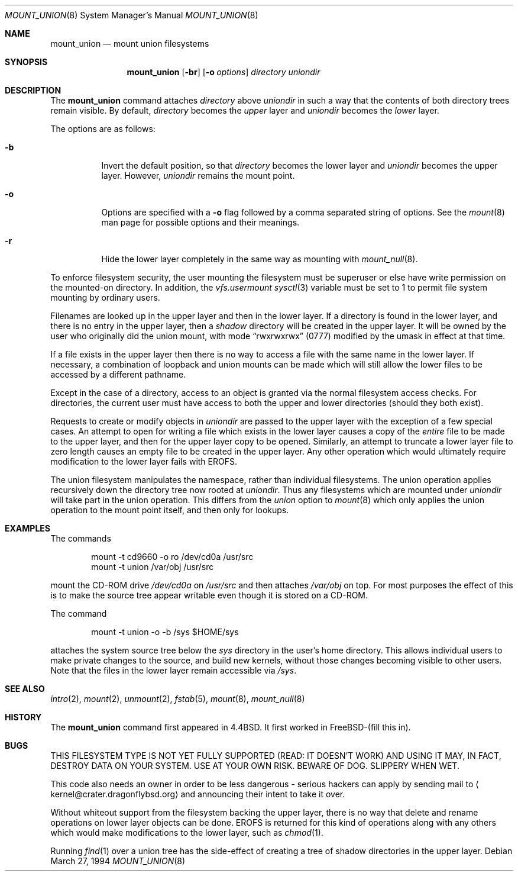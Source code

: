 .\" Copyright (c) 1994
.\" The Regents of the University of California.  All rights reserved.
.\"
.\" This code is derived from software donated to Berkeley by
.\" Jan-Simon Pendry.
.\"
.\" Redistribution and use in source and binary forms, with or without
.\" modification, are permitted provided that the following conditions
.\" are met:
.\" 1. Redistributions of source code must retain the above copyright
.\"    notice, this list of conditions and the following disclaimer.
.\" 2. Redistributions in binary form must reproduce the above copyright
.\"    notice, this list of conditions and the following disclaimer in the
.\"    documentation and/or other materials provided with the distribution.
.\" 3. All advertising materials mentioning features or use of this software
.\"    must display the following acknowledgement:
.\"	This product includes software developed by the University of
.\"	California, Berkeley and its contributors.
.\" 4. Neither the name of the University nor the names of its contributors
.\"    may be used to endorse or promote products derived from this software
.\"    without specific prior written permission.
.\"
.\" THIS SOFTWARE IS PROVIDED BY THE REGENTS AND CONTRIBUTORS ``AS IS'' AND
.\" ANY EXPRESS OR IMPLIED WARRANTIES, INCLUDING, BUT NOT LIMITED TO, THE
.\" IMPLIED WARRANTIES OF MERCHANTABILITY AND FITNESS FOR A PARTICULAR PURPOSE
.\" ARE DISCLAIMED.  IN NO EVENT SHALL THE REGENTS OR CONTRIBUTORS BE LIABLE
.\" FOR ANY DIRECT, INDIRECT, INCIDENTAL, SPECIAL, EXEMPLARY, OR CONSEQUENTIAL
.\" DAMAGES (INCLUDING, BUT NOT LIMITED TO, PROCUREMENT OF SUBSTITUTE GOODS
.\" OR SERVICES; LOSS OF USE, DATA, OR PROFITS; OR BUSINESS INTERRUPTION)
.\" HOWEVER CAUSED AND ON ANY THEORY OF LIABILITY, WHETHER IN CONTRACT, STRICT
.\" LIABILITY, OR TORT (INCLUDING NEGLIGENCE OR OTHERWISE) ARISING IN ANY WAY
.\" OUT OF THE USE OF THIS SOFTWARE, EVEN IF ADVISED OF THE POSSIBILITY OF
.\" SUCH DAMAGE.
.\"
.\"	@(#)mount_union.8	8.6 (Berkeley) 3/27/94
.\" $FreeBSD: src/sbin/mount_union/mount_union.8,v 1.6.2.2 2001/12/20 16:46:05 ru Exp $
.\" $DragonFly: src/sbin/mount_union/mount_union.8,v 1.5 2006/02/17 19:33:33 swildner Exp $
.\"
.Dd March 27, 1994
.Dt MOUNT_UNION 8
.Os
.Sh NAME
.Nm mount_union
.Nd mount union filesystems
.Sh SYNOPSIS
.Nm
.Op Fl br
.Op Fl o Ar options
.Ar directory
.Ar uniondir
.Sh DESCRIPTION
The
.Nm
command
attaches
.Ar directory
above
.Ar uniondir
in such a way that the contents of both directory trees remain visible.
By default,
.Ar directory
becomes the
.Em upper
layer and
.Ar uniondir
becomes the
.Em lower
layer.
.Pp
The options are as follows:
.Bl -tag -width indent
.It Fl b
Invert the default position, so that
.Ar directory
becomes the lower layer and
.Ar uniondir
becomes the upper layer.
However,
.Ar uniondir
remains the mount point.
.It Fl o
Options are specified with a
.Fl o
flag followed by a comma separated string of options.
See the
.Xr mount 8
man page for possible options and their meanings.
.It Fl r
Hide the lower layer completely in the same way as mounting with
.Xr mount_null 8 .
.El
.Pp
To enforce filesystem security, the user mounting the filesystem
must be superuser or else have write permission on the mounted-on
directory.
In addition, the
.Em vfs.usermount
.Xr sysctl 3
variable must be set to 1 to permit file system mounting by ordinary users.
.Pp
Filenames are looked up in the upper layer and then in the
lower layer.
If a directory is found in the lower layer, and there is no entry
in the upper layer, then a
.Em shadow
directory will be created in the upper layer.
It will be owned by the user who originally did the union mount,
with mode
.Dq rwxrwxrwx
(0777) modified by the umask in effect at that time.
.Pp
If a file exists in the upper layer then there is no way to access
a file with the same name in the lower layer.
If necessary, a combination of loopback and union mounts can be made
which will still allow the lower files to be accessed by a different
pathname.
.Pp
Except in the case of a directory,
access to an object is granted via the normal filesystem access checks.
For directories, the current user must have access to both the upper
and lower directories (should they both exist).
.Pp
Requests to create or modify objects in
.Ar uniondir
are passed to the upper layer with the exception of a few special cases.
An attempt to open for writing a file which exists in the lower layer
causes a copy of the
.Em entire
file to be made to the upper layer, and then for the upper layer copy
to be opened.
Similarly, an attempt to truncate a lower layer file to zero length
causes an empty file to be created in the upper layer.
Any other operation which would ultimately require modification to
the lower layer fails with
.Er EROFS .
.Pp
The union filesystem manipulates the namespace, rather than
individual filesystems.
The union operation applies recursively down the directory tree
now rooted at
.Ar uniondir .
Thus any filesystems which are mounted under
.Ar uniondir
will take part in the union operation.
This differs from the
.Em union
option to
.Xr mount 8
which only applies the union operation to the mount point itself,
and then only for lookups.
.Sh EXAMPLES
The commands
.Bd -literal -offset indent
mount -t cd9660 -o ro /dev/cd0a /usr/src
mount -t union /var/obj /usr/src
.Ed
.Pp
mount the CD-ROM drive
.Pa /dev/cd0a
on
.Pa /usr/src
and then attaches
.Pa /var/obj
on top.
For most purposes the effect of this is to make the
source tree appear writable
even though it is stored on a CD-ROM.
.Pp
The command
.Bd -literal -offset indent
mount -t union -o -b /sys $HOME/sys
.Ed
.Pp
attaches the system source tree below the
.Pa sys
directory in the user's home directory.
This allows individual users to make private changes
to the source, and build new kernels, without those
changes becoming visible to other users.
Note that the files in the lower layer remain
accessible via
.Pa /sys .
.Sh SEE ALSO
.Xr intro 2 ,
.Xr mount 2 ,
.Xr unmount 2 ,
.Xr fstab 5 ,
.Xr mount 8 ,
.Xr mount_null 8
.Sh HISTORY
The
.Nm
command first appeared in
.Bx 4.4 .
It first worked in
.Fx Ns -(fill this in) .
.Sh BUGS
THIS FILESYSTEM TYPE IS NOT YET FULLY SUPPORTED (READ: IT DOESN'T WORK)
AND USING IT MAY, IN FACT, DESTROY DATA ON YOUR SYSTEM.  USE AT YOUR
OWN RISK.  BEWARE OF DOG.  SLIPPERY WHEN WET.
.Pp
This code also needs an owner in order to be less dangerous - serious
hackers can apply by sending mail to
.Aq kernel@crater.dragonflybsd.org
and announcing
their intent to take it over.
.Pp
Without whiteout support from the filesystem backing the upper layer,
there is no way that delete and rename operations on lower layer
objects can be done.
.Er EROFS
is returned for this kind of operations along with any others
which would make modifications to the lower layer, such as
.Xr chmod 1 .
.Pp
Running
.Xr find 1
over a union tree has the side-effect of creating
a tree of shadow directories in the upper layer.
